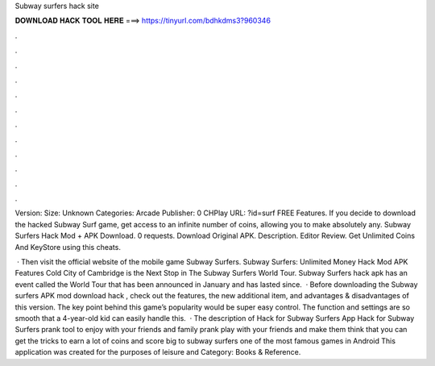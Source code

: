 Subway surfers hack site



𝐃𝐎𝐖𝐍𝐋𝐎𝐀𝐃 𝐇𝐀𝐂𝐊 𝐓𝐎𝐎𝐋 𝐇𝐄𝐑𝐄 ===> https://tinyurl.com/bdhkdms3?960346



.



.



.



.



.



.



.



.



.



.



.



.

Version: Size: Unknown Categories: Arcade Publisher: 0 CHPlay URL: ?id=surf FREE Features. If you decide to download the hacked Subway Surf game, get access to an infinite number of coins, allowing you to make absolutely any. Subway Surfers Hack Mod + APK Download. 0 requests. Download Original APK. Description. Editor Review. Get Unlimited Coins And KeyStore using this cheats.

 · Then visit the official website of the mobile game Subway Surfers. Subway Surfers: Unlimited Money Hack Mod APK Features  Cold City of Cambridge is the Next Stop in The Subway Surfers World Tour. Subway Surfers hack apk has an event called the World Tour that has been announced in January and has lasted since.  · Before downloading the Subway surfers APK mod download hack , check out the features, the new additional item, and advantages & disadvantages of this version. The key point behind this game’s popularity would be super easy control. The function and settings are so smooth that a 4-year-old kid can easily handle this.  · The description of Hack for Subway Surfers App Hack for Subway Surfers prank tool to enjoy with your friends and family prank play with your friends and make them think that you can get the tricks to earn a lot of coins and score big to subway surfers one of the most famous games in Android This application was created for the purposes of leisure and Category: Books & Reference.
